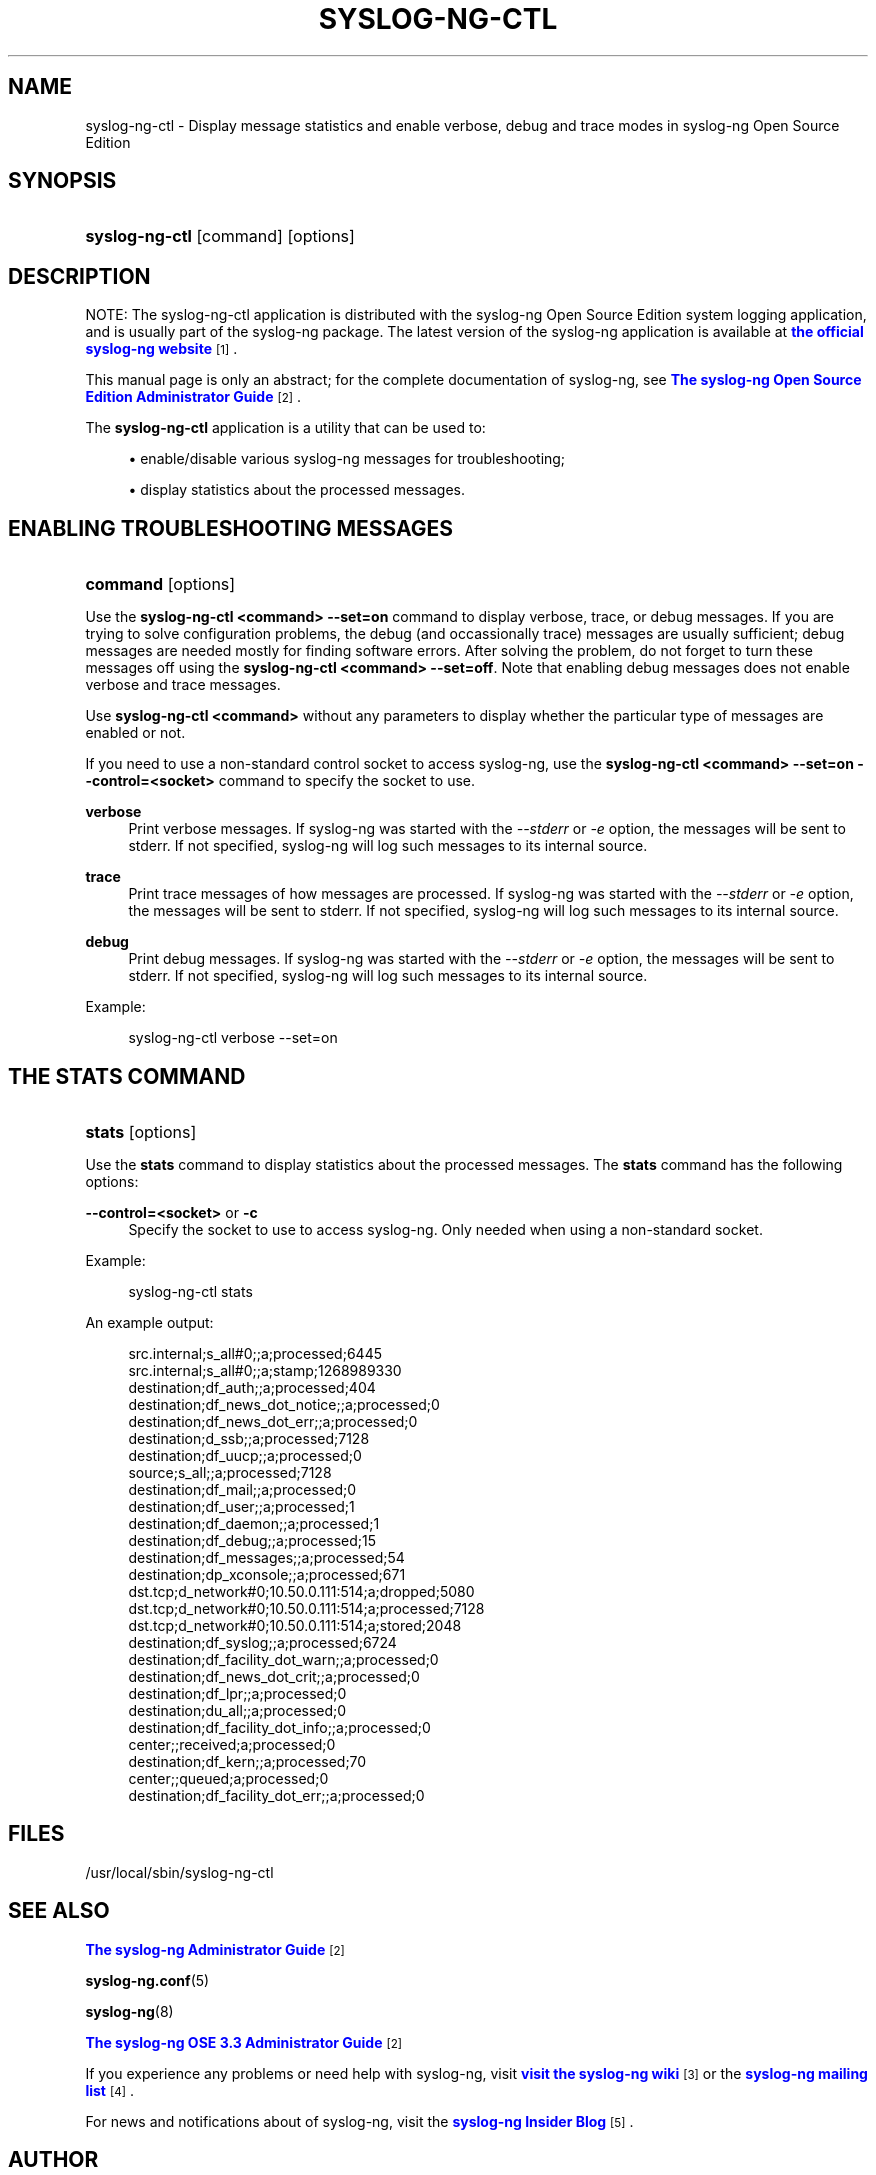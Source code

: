 '\" t
.\"     Title: syslog-ng-ctl
.\"    Author: [see the "Author" section]
.\" Generator: DocBook XSL Stylesheets v1.78.1 <http://docbook.sf.net/>
.\"      Date: 08/19/2016
.\"    Manual: The syslog-ng control tool manual page
.\"    Source: syslog-ng Open Source Edition 3.3
.\"  Language: English
.\"
.TH "SYSLOG\-NG\-CTL" "1" "08/19/2016" "syslog\-ng Open Source Edition" "The syslog-ng control tool man"
.\" -----------------------------------------------------------------
.\" * Define some portability stuff
.\" -----------------------------------------------------------------
.\" ~~~~~~~~~~~~~~~~~~~~~~~~~~~~~~~~~~~~~~~~~~~~~~~~~~~~~~~~~~~~~~~~~
.\" http://bugs.debian.org/507673
.\" http://lists.gnu.org/archive/html/groff/2009-02/msg00013.html
.\" ~~~~~~~~~~~~~~~~~~~~~~~~~~~~~~~~~~~~~~~~~~~~~~~~~~~~~~~~~~~~~~~~~
.ie \n(.g .ds Aq \(aq
.el       .ds Aq '
.\" -----------------------------------------------------------------
.\" * set default formatting
.\" -----------------------------------------------------------------
.\" disable hyphenation
.nh
.\" disable justification (adjust text to left margin only)
.ad l
.\" -----------------------------------------------------------------
.\" * MAIN CONTENT STARTS HERE *
.\" -----------------------------------------------------------------
.SH "NAME"
syslog-ng-ctl \- Display message statistics and enable verbose, debug and trace modes in syslog\-ng Open Source Edition
.SH "SYNOPSIS"
.HP \w'\fBsyslog\-ng\-ctl\fR\ 'u
\fBsyslog\-ng\-ctl\fR [command] [options]
.SH "DESCRIPTION"
.PP
NOTE: The syslog\-ng\-ctl application is distributed with the syslog\-ng Open Source Edition system logging application, and is usually part of the syslog\-ng package\&. The latest version of the syslog\-ng application is available at
\m[blue]\fBthe official syslog\-ng website\fR\m[]\&\s-2\u[1]\d\s+2\&.
.PP
This manual page is only an abstract; for the complete documentation of syslog\-ng, see
\m[blue]\fB\fBThe syslog\-ng Open Source Edition Administrator Guide\fR\fR\m[]\&\s-2\u[2]\d\s+2\&.
.PP
The
\fBsyslog\-ng\-ctl\fR
application is a utility that can be used to:
.sp
.RS 4
.ie n \{\
\h'-04'\(bu\h'+03'\c
.\}
.el \{\
.sp -1
.IP \(bu 2.3
.\}
enable/disable various syslog\-ng messages for troubleshooting;
.RE
.sp
.RS 4
.ie n \{\
\h'-04'\(bu\h'+03'\c
.\}
.el \{\
.sp -1
.IP \(bu 2.3
.\}
display statistics about the processed messages\&.
.RE
.SH "ENABLING TROUBLESHOOTING MESSAGES"
.HP \w'\fBcommand\fR\ 'u
\fBcommand\fR [options]
.PP
Use the
\fBsyslog\-ng\-ctl <command> \-\-set=on\fR
command to display verbose, trace, or debug messages\&. If you are trying to solve configuration problems, the debug (and occassionally trace) messages are usually sufficient; debug messages are needed mostly for finding software errors\&. After solving the problem, do not forget to turn these messages off using the
\fBsyslog\-ng\-ctl <command> \-\-set=off\fR\&. Note that enabling debug messages does not enable verbose and trace messages\&.
.PP
Use
\fBsyslog\-ng\-ctl <command>\fR
without any parameters to display whether the particular type of messages are enabled or not\&.
.PP
If you need to use a non\-standard control socket to access syslog\-ng, use the
\fBsyslog\-ng\-ctl <command> \-\-set=on \-\-control=<socket>\fR
command to specify the socket to use\&.
.PP
\fBverbose\fR
.RS 4
Print verbose messages\&. If syslog\-ng was started with the
\fI\-\-stderr\fR
or
\fI\-e\fR
option, the messages will be sent to stderr\&. If not specified, syslog\-ng will log such messages to its internal source\&.
.RE
.PP
\fBtrace\fR
.RS 4
Print trace messages of how messages are processed\&. If syslog\-ng was started with the
\fI\-\-stderr\fR
or
\fI\-e\fR
option, the messages will be sent to stderr\&. If not specified, syslog\-ng will log such messages to its internal source\&.
.RE
.PP
\fBdebug\fR
.RS 4
Print debug messages\&. If syslog\-ng was started with the
\fI\-\-stderr\fR
or
\fI\-e\fR
option, the messages will be sent to stderr\&. If not specified, syslog\-ng will log such messages to its internal source\&.
.RE
.PP
Example:
.sp
.if n \{\
.RS 4
.\}
.nf
syslog\-ng\-ctl verbose \-\-set=on
.fi
.if n \{\
.RE
.\}
.SH "THE STATS COMMAND"
.HP \w'\fBstats\fR\ 'u
\fBstats\fR [options]
.PP
Use the
\fBstats\fR
command to display statistics about the processed messages\&. The
\fBstats\fR
command has the following options:
.PP
\fB\-\-control=<socket>\fR or \fB\-c\fR
.RS 4
Specify the socket to use to access syslog\-ng\&. Only needed when using a non\-standard socket\&.
.RE
.PP
Example:
.sp
.if n \{\
.RS 4
.\}
.nf
syslog\-ng\-ctl stats
.fi
.if n \{\
.RE
.\}
.PP
An example output:
.sp
.if n \{\
.RS 4
.\}
.nf
src\&.internal;s_all#0;;a;processed;6445
src\&.internal;s_all#0;;a;stamp;1268989330
destination;df_auth;;a;processed;404
destination;df_news_dot_notice;;a;processed;0
destination;df_news_dot_err;;a;processed;0
destination;d_ssb;;a;processed;7128
destination;df_uucp;;a;processed;0
source;s_all;;a;processed;7128
destination;df_mail;;a;processed;0
destination;df_user;;a;processed;1
destination;df_daemon;;a;processed;1
destination;df_debug;;a;processed;15
destination;df_messages;;a;processed;54
destination;dp_xconsole;;a;processed;671
dst\&.tcp;d_network#0;10\&.50\&.0\&.111:514;a;dropped;5080
dst\&.tcp;d_network#0;10\&.50\&.0\&.111:514;a;processed;7128
dst\&.tcp;d_network#0;10\&.50\&.0\&.111:514;a;stored;2048
destination;df_syslog;;a;processed;6724
destination;df_facility_dot_warn;;a;processed;0
destination;df_news_dot_crit;;a;processed;0
destination;df_lpr;;a;processed;0
destination;du_all;;a;processed;0
destination;df_facility_dot_info;;a;processed;0
center;;received;a;processed;0
destination;df_kern;;a;processed;70
center;;queued;a;processed;0
destination;df_facility_dot_err;;a;processed;0
.fi
.if n \{\
.RE
.\}
.SH "FILES"
.PP
/usr/local/sbin/syslog\-ng\-ctl
.SH "SEE ALSO"
.PP
\m[blue]\fB\fBThe syslog\-ng Administrator Guide\fR\fR\m[]\&\s-2\u[2]\d\s+2
.PP
\fBsyslog\-ng\&.conf\fR(5)
.PP
\fBsyslog\-ng\fR(8)
.PP
\m[blue]\fB\fBThe syslog\-ng OSE 3\&.3 Administrator Guide\fR\fR\m[]\&\s-2\u[2]\d\s+2
.PP
If you experience any problems or need help with syslog\-ng, visit
\m[blue]\fBvisit the syslog\-ng wiki\fR\m[]\&\s-2\u[3]\d\s+2
or the
\m[blue]\fB\fBsyslog\-ng mailing list\fR\fR\m[]\&\s-2\u[4]\d\s+2\&.
.PP
For news and notifications about of syslog\-ng, visit the
\m[blue]\fB\fBsyslog\-ng Insider Blog\fR\fR\m[]\&\s-2\u[5]\d\s+2\&.
.SH "AUTHOR"
.PP
This manual page was written by the BalaBit Documentation Team <documentation@balabit\&.com>\&.
.SH "COPYRIGHT"
.SS ""
.PP
The authors grant permission to copy, distribute and/or modify this manual page under the terms of the GNU General Public License Version 2 or newer (GPL v2+)\&.
.SH "NOTES"
.IP " 1." 4
the official syslog-ng website
.RS 4
\%http://www.balabit.com/network-security/syslog-ng/
.RE
.IP " 2." 4

          \fBThe syslog-ng Open Source Edition Administrator Guide\fR
        
.RS 4
\%http://www.balabit.com/support/documentation/
.RE
.IP " 3." 4
visit the syslog-ng wiki
.RS 4
\%http://www.balabit.com/wiki/syslog-ng-faq
.RE
.IP " 4." 4
\fBsyslog-ng mailing list\fR
.RS 4
\%https://lists.balabit.hu/mailman/listinfo/syslog-ng
.RE
.IP " 5." 4
\fBsyslog-ng Insider Blog\fR
.RS 4
\%http://insider.blogs.balabit.com
.RE
